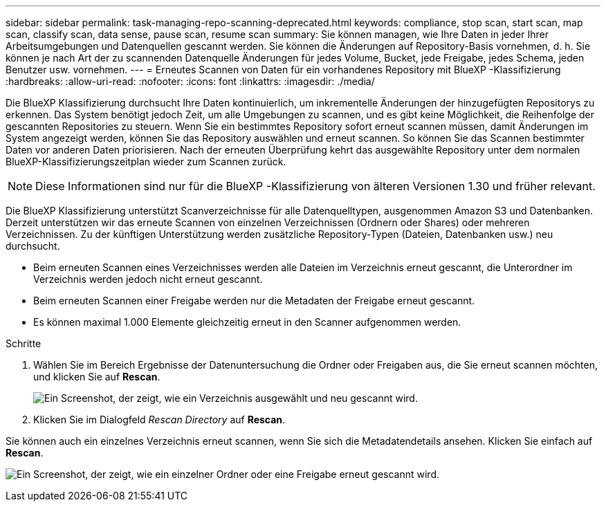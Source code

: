 ---
sidebar: sidebar 
permalink: task-managing-repo-scanning-deprecated.html 
keywords: compliance, stop scan, start scan, map scan, classify scan, data sense, pause scan, resume scan 
summary: Sie können managen, wie Ihre Daten in jeder Ihrer Arbeitsumgebungen und Datenquellen gescannt werden. Sie können die Änderungen auf Repository-Basis vornehmen, d. h. Sie können je nach Art der zu scannenden Datenquelle Änderungen für jedes Volume, Bucket, jede Freigabe, jedes Schema, jeden Benutzer usw. vornehmen. 
---
= Erneutes Scannen von Daten für ein vorhandenes Repository mit BlueXP -Klassifizierung
:hardbreaks:
:allow-uri-read: 
:nofooter: 
:icons: font
:linkattrs: 
:imagesdir: ./media/


[role="lead"]
Die BlueXP Klassifizierung durchsucht Ihre Daten kontinuierlich, um inkrementelle Änderungen der hinzugefügten Repositorys zu erkennen. Das System benötigt jedoch Zeit, um alle Umgebungen zu scannen, und es gibt keine Möglichkeit, die Reihenfolge der gescannten Repositories zu steuern. Wenn Sie ein bestimmtes Repository sofort erneut scannen müssen, damit Änderungen im System angezeigt werden, können Sie das Repository auswählen und erneut scannen. So können Sie das Scannen bestimmter Daten vor anderen Daten priorisieren. Nach der erneuten Überprüfung kehrt das ausgewählte Repository unter dem normalen BlueXP-Klassifizierungszeitplan wieder zum Scannen zurück.


NOTE: Diese Informationen sind nur für die BlueXP -Klassifizierung von älteren Versionen 1.30 und früher relevant.

Die BlueXP Klassifizierung unterstützt Scanverzeichnisse für alle Datenquelltypen, ausgenommen Amazon S3 und Datenbanken. Derzeit unterstützen wir das erneute Scannen von einzelnen Verzeichnissen (Ordnern oder Shares) oder mehreren Verzeichnissen. Zu der künftigen Unterstützung werden zusätzliche Repository-Typen (Dateien, Datenbanken usw.) neu durchsucht.

* Beim erneuten Scannen eines Verzeichnisses werden alle Dateien im Verzeichnis erneut gescannt, die Unterordner im Verzeichnis werden jedoch nicht erneut gescannt.
* Beim erneuten Scannen einer Freigabe werden nur die Metadaten der Freigabe erneut gescannt.
* Es können maximal 1.000 Elemente gleichzeitig erneut in den Scanner aufgenommen werden.


.Schritte
. Wählen Sie im Bereich Ergebnisse der Datenuntersuchung die Ordner oder Freigaben aus, die Sie erneut scannen möchten, und klicken Sie auf *Rescan*.
+
image:screenshot_compliance_rescan_directory.png["Ein Screenshot, der zeigt, wie ein Verzeichnis ausgewählt und neu gescannt wird."]

. Klicken Sie im Dialogfeld _Rescan Directory_ auf *Rescan*.


Sie können auch ein einzelnes Verzeichnis erneut scannen, wenn Sie sich die Metadatendetails ansehen. Klicken Sie einfach auf *Rescan*.

image:screenshot_compliance_rescan_single_file.png["Ein Screenshot, der zeigt, wie ein einzelner Ordner oder eine Freigabe erneut gescannt wird."]
